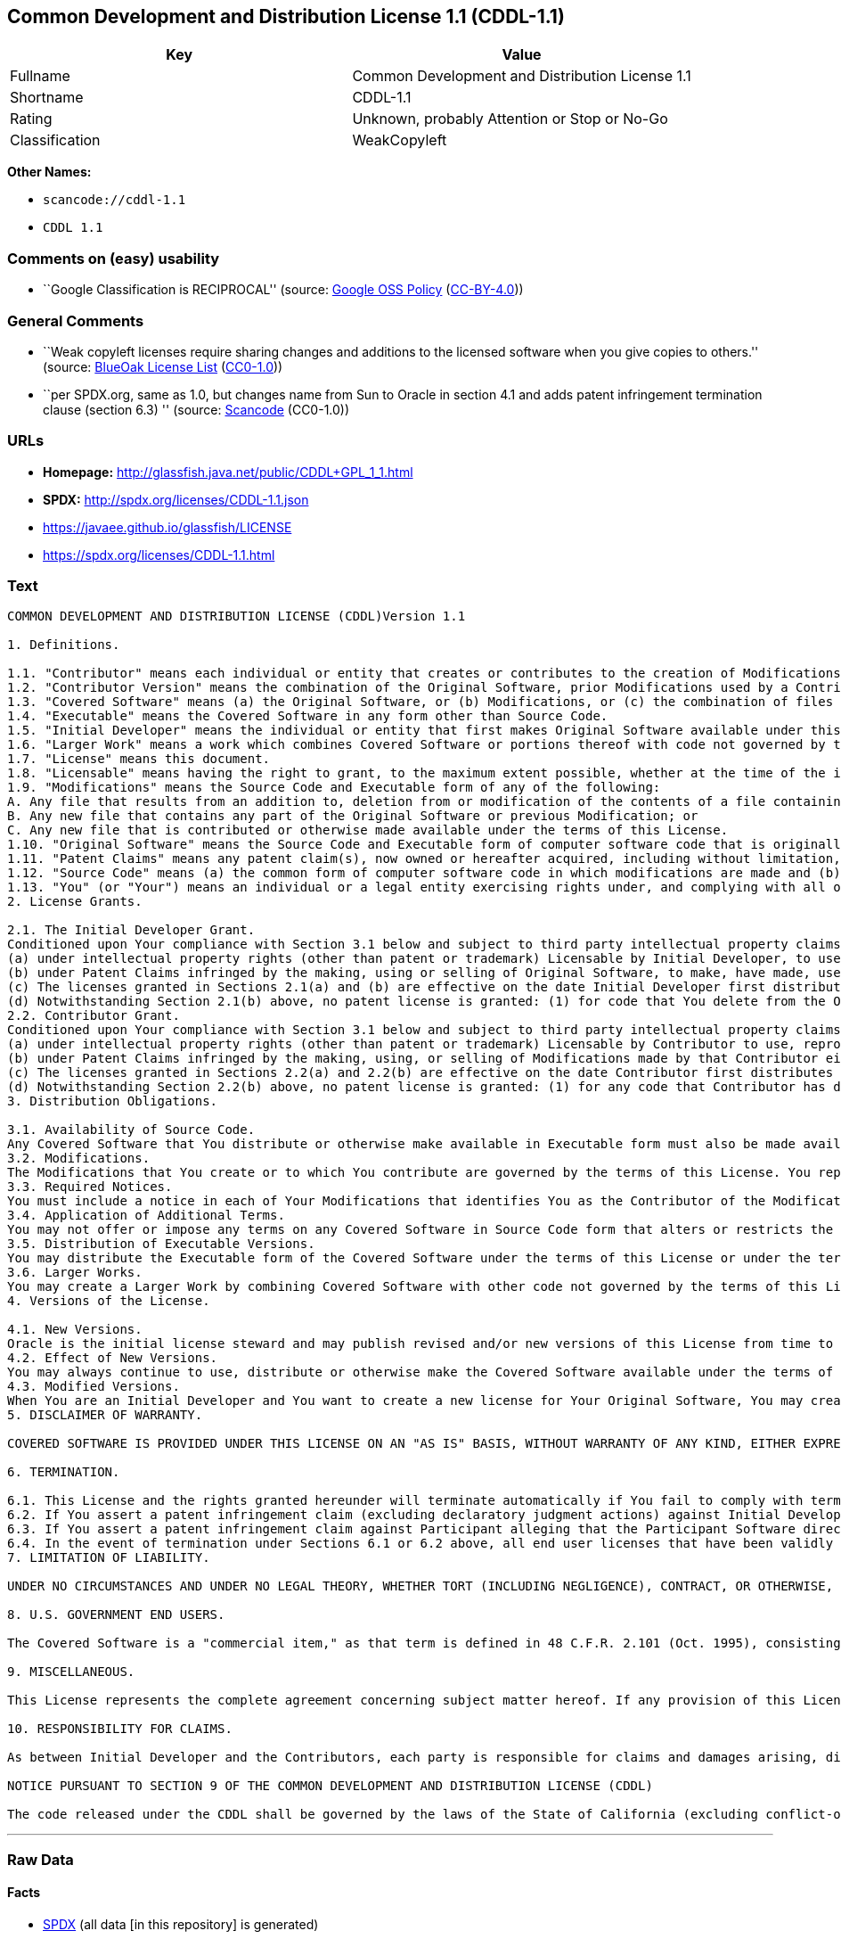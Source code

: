 == Common Development and Distribution License 1.1 (CDDL-1.1)

[cols=",",options="header",]
|===
|Key |Value
|Fullname |Common Development and Distribution License 1.1
|Shortname |CDDL-1.1
|Rating |Unknown, probably Attention or Stop or No-Go
|Classification |WeakCopyleft
|===

*Other Names:*

* `+scancode://cddl-1.1+`
* `+CDDL 1.1+`

=== Comments on (easy) usability

* ``Google Classification is RECIPROCAL'' (source:
https://opensource.google.com/docs/thirdparty/licenses/[Google OSS
Policy]
(https://creativecommons.org/licenses/by/4.0/legalcode[CC-BY-4.0]))

=== General Comments

* ``Weak copyleft licenses require sharing changes and additions to the
licensed software when you give copies to others.'' (source:
https://blueoakcouncil.org/copyleft[BlueOak License List]
(https://raw.githubusercontent.com/blueoakcouncil/blue-oak-list-npm-package/master/LICENSE[CC0-1.0]))
* ``per SPDX.org, same as 1.0, but changes name from Sun to Oracle in
section 4.1 and adds patent infringement termination clause (section
6.3) '' (source:
https://github.com/nexB/scancode-toolkit/blob/develop/src/licensedcode/data/licenses/cddl-1.1.yml[Scancode]
(CC0-1.0))

=== URLs

* *Homepage:* http://glassfish.java.net/public/CDDL+GPL_1_1.html
* *SPDX:* http://spdx.org/licenses/CDDL-1.1.json
* https://javaee.github.io/glassfish/LICENSE
* https://spdx.org/licenses/CDDL-1.1.html

=== Text

....
COMMON DEVELOPMENT AND DISTRIBUTION LICENSE (CDDL)Version 1.1

1. Definitions.

1.1. "Contributor" means each individual or entity that creates or contributes to the creation of Modifications.
1.2. "Contributor Version" means the combination of the Original Software, prior Modifications used by a Contributor (if any), and the Modifications made by that particular Contributor.
1.3. "Covered Software" means (a) the Original Software, or (b) Modifications, or (c) the combination of files containing Original Software with files containing Modifications, in each case including portions thereof.
1.4. "Executable" means the Covered Software in any form other than Source Code.
1.5. "Initial Developer" means the individual or entity that first makes Original Software available under this License.
1.6. "Larger Work" means a work which combines Covered Software or portions thereof with code not governed by the terms of this License.
1.7. "License" means this document.
1.8. "Licensable" means having the right to grant, to the maximum extent possible, whether at the time of the initial grant or subsequently acquired, any and all of the rights conveyed herein.
1.9. "Modifications" means the Source Code and Executable form of any of the following:
A. Any file that results from an addition to, deletion from or modification of the contents of a file containing Original Software or previous Modifications;
B. Any new file that contains any part of the Original Software or previous Modification; or
C. Any new file that is contributed or otherwise made available under the terms of this License.
1.10. "Original Software" means the Source Code and Executable form of computer software code that is originally released under this License.
1.11. "Patent Claims" means any patent claim(s), now owned or hereafter acquired, including without limitation, method, process, and apparatus claims, in any patent Licensable by grantor.
1.12. "Source Code" means (a) the common form of computer software code in which modifications are made and (b) associated documentation included in or with such code.
1.13. "You" (or "Your") means an individual or a legal entity exercising rights under, and complying with all of the terms of, this License. For legal entities, "You" includes any entity which controls, is controlled by, or is under common control with You. For purposes of this definition, "control" means (a) the power, direct or indirect, to cause the direction or management of such entity, whether by contract or otherwise, or (b) ownership of more than fifty percent (50%) of the outstanding shares or beneficial ownership of such entity.
2. License Grants.

2.1. The Initial Developer Grant.
Conditioned upon Your compliance with Section 3.1 below and subject to third party intellectual property claims, the Initial Developer hereby grants You a world-wide, royalty-free, non-exclusive license:
(a) under intellectual property rights (other than patent or trademark) Licensable by Initial Developer, to use, reproduce, modify, display, perform, sublicense and distribute the Original Software (or portions thereof), with or without Modifications, and/or as part of a Larger Work; and
(b) under Patent Claims infringed by the making, using or selling of Original Software, to make, have made, use, practice, sell, and offer for sale, and/or otherwise dispose of the Original Software (or portions thereof).
(c) The licenses granted in Sections 2.1(a) and (b) are effective on the date Initial Developer first distributes or otherwise makes the Original Software available to a third party under the terms of this License.
(d) Notwithstanding Section 2.1(b) above, no patent license is granted: (1) for code that You delete from the Original Software, or (2) for infringements caused by: (i) the modification of the Original Software, or (ii) the combination of the Original Software with other software or devices.
2.2. Contributor Grant.
Conditioned upon Your compliance with Section 3.1 below and subject to third party intellectual property claims, each Contributor hereby grants You a world-wide, royalty-free, non-exclusive license:
(a) under intellectual property rights (other than patent or trademark) Licensable by Contributor to use, reproduce, modify, display, perform, sublicense and distribute the Modifications created by such Contributor (or portions thereof), either on an unmodified basis, with other Modifications, as Covered Software and/or as part of a Larger Work; and
(b) under Patent Claims infringed by the making, using, or selling of Modifications made by that Contributor either alone and/or in combination with its Contributor Version (or portions of such combination), to make, use, sell, offer for sale, have made, and/or otherwise dispose of: (1) Modifications made by that Contributor (or portions thereof); and (2) the combination of Modifications made by that Contributor with its Contributor Version (or portions of such combination).
(c) The licenses granted in Sections 2.2(a) and 2.2(b) are effective on the date Contributor first distributes or otherwise makes the Modifications available to a third party.
(d) Notwithstanding Section 2.2(b) above, no patent license is granted: (1) for any code that Contributor has deleted from the Contributor Version; (2) for infringements caused by: (i) third party modifications of Contributor Version, or (ii) the combination of Modifications made by that Contributor with other software (except as part of the Contributor Version) or other devices; or (3) under Patent Claims infringed by Covered Software in the absence of Modifications made by that Contributor.
3. Distribution Obligations.

3.1. Availability of Source Code.
Any Covered Software that You distribute or otherwise make available in Executable form must also be made available in Source Code form and that Source Code form must be distributed only under the terms of this License. You must include a copy of this License with every copy of the Source Code form of the Covered Software You distribute or otherwise make available. You must inform recipients of any such Covered Software in Executable form as to how they can obtain such Covered Software in Source Code form in a reasonable manner on or through a medium customarily used for software exchange.
3.2. Modifications.
The Modifications that You create or to which You contribute are governed by the terms of this License. You represent that You believe Your Modifications are Your original creation(s) and/or You have sufficient rights to grant the rights conveyed by this License.
3.3. Required Notices.
You must include a notice in each of Your Modifications that identifies You as the Contributor of the Modification. You may not remove or alter any copyright, patent or trademark notices contained within the Covered Software, or any notices of licensing or any descriptive text giving attribution to any Contributor or the Initial Developer.
3.4. Application of Additional Terms.
You may not offer or impose any terms on any Covered Software in Source Code form that alters or restricts the applicable version of this License or the recipients' rights hereunder. You may choose to offer, and to charge a fee for, warranty, support, indemnity or liability obligations to one or more recipients of Covered Software. However, you may do so only on Your own behalf, and not on behalf of the Initial Developer or any Contributor. You must make it absolutely clear that any such warranty, support, indemnity or liability obligation is offered by You alone, and You hereby agree to indemnify the Initial Developer and every Contributor for any liability incurred by the Initial Developer or such Contributor as a result of warranty, support, indemnity or liability terms You offer.
3.5. Distribution of Executable Versions.
You may distribute the Executable form of the Covered Software under the terms of this License or under the terms of a license of Your choice, which may contain terms different from this License, provided that You are in compliance with the terms of this License and that the license for the Executable form does not attempt to limit or alter the recipient's rights in the Source Code form from the rights set forth in this License. If You distribute the Covered Software in Executable form under a different license, You must make it absolutely clear that any terms which differ from this License are offered by You alone, not by the Initial Developer or Contributor. You hereby agree to indemnify the Initial Developer and every Contributor for any liability incurred by the Initial Developer or such Contributor as a result of any such terms You offer.
3.6. Larger Works.
You may create a Larger Work by combining Covered Software with other code not governed by the terms of this License and distribute the Larger Work as a single product. In such a case, You must make sure the requirements of this License are fulfilled for the Covered Software.
4. Versions of the License.

4.1. New Versions.
Oracle is the initial license steward and may publish revised and/or new versions of this License from time to time. Each version will be given a distinguishing version number. Except as provided in Section 4.3, no one other than the license steward has the right to modify this License.
4.2. Effect of New Versions.
You may always continue to use, distribute or otherwise make the Covered Software available under the terms of the version of the License under which You originally received the Covered Software. If the Initial Developer includes a notice in the Original Software prohibiting it from being distributed or otherwise made available under any subsequent version of the License, You must distribute and make the Covered Software available under the terms of the version of the License under which You originally received the Covered Software. Otherwise, You may also choose to use, distribute or otherwise make the Covered Software available under the terms of any subsequent version of the License published by the license steward.
4.3. Modified Versions.
When You are an Initial Developer and You want to create a new license for Your Original Software, You may create and use a modified version of this License if You: (a) rename the license and remove any references to the name of the license steward (except to note that the license differs from this License); and (b) otherwise make it clear that the license contains terms which differ from this License.
5. DISCLAIMER OF WARRANTY.

COVERED SOFTWARE IS PROVIDED UNDER THIS LICENSE ON AN "AS IS" BASIS, WITHOUT WARRANTY OF ANY KIND, EITHER EXPRESSED OR IMPLIED, INCLUDING, WITHOUT LIMITATION, WARRANTIES THAT THE COVERED SOFTWARE IS FREE OF DEFECTS, MERCHANTABLE, FIT FOR A PARTICULAR PURPOSE OR NON-INFRINGING. THE ENTIRE RISK AS TO THE QUALITY AND PERFORMANCE OF THE COVERED SOFTWARE IS WITH YOU. SHOULD ANY COVERED SOFTWARE PROVE DEFECTIVE IN ANY RESPECT, YOU (NOT THE INITIAL DEVELOPER OR ANY OTHER CONTRIBUTOR) ASSUME THE COST OF ANY NECESSARY SERVICING, REPAIR OR CORRECTION. THIS DISCLAIMER OF WARRANTY CONSTITUTES AN ESSENTIAL PART OF THIS LICENSE. NO USE OF ANY COVERED SOFTWARE IS AUTHORIZED HEREUNDER EXCEPT UNDER THIS DISCLAIMER.

6. TERMINATION.

6.1. This License and the rights granted hereunder will terminate automatically if You fail to comply with terms herein and fail to cure such breach within 30 days of becoming aware of the breach. Provisions which, by their nature, must remain in effect beyond the termination of this License shall survive.
6.2. If You assert a patent infringement claim (excluding declaratory judgment actions) against Initial Developer or a Contributor (the Initial Developer or Contributor against whom You assert such claim is referred to as "Participant") alleging that the Participant Software (meaning the Contributor Version where the Participant is a Contributor or the Original Software where the Participant is the Initial Developer) directly or indirectly infringes any patent, then any and all rights granted directly or indirectly to You by such Participant, the Initial Developer (if the Initial Developer is not the Participant) and all Contributors under Sections 2.1 and/or 2.2 of this License shall, upon 60 days notice from Participant terminate prospectively and automatically at the expiration of such 60 day notice period, unless if within such 60 day period You withdraw Your claim with respect to the Participant Software against such Participant either unilaterally or pursuant to a written agreement with Participant.
6.3. If You assert a patent infringement claim against Participant alleging that the Participant Software directly or indirectly infringes any patent where such claim is resolved (such as by license or settlement) prior to the initiation of patent infringement litigation, then the reasonable value of the licenses granted by such Participant under Sections 2.1 or 2.2 shall be taken into account in determining the amount or value of any payment or license.
6.4. In the event of termination under Sections 6.1 or 6.2 above, all end user licenses that have been validly granted by You or any distributor hereunder prior to termination (excluding licenses granted to You by any distributor) shall survive termination.
7. LIMITATION OF LIABILITY.

UNDER NO CIRCUMSTANCES AND UNDER NO LEGAL THEORY, WHETHER TORT (INCLUDING NEGLIGENCE), CONTRACT, OR OTHERWISE, SHALL YOU, THE INITIAL DEVELOPER, ANY OTHER CONTRIBUTOR, OR ANY DISTRIBUTOR OF COVERED SOFTWARE, OR ANY SUPPLIER OF ANY OF SUCH PARTIES, BE LIABLE TO ANY PERSON FOR ANY INDIRECT, SPECIAL, INCIDENTAL, OR CONSEQUENTIAL DAMAGES OF ANY CHARACTER INCLUDING, WITHOUT LIMITATION, DAMAGES FOR LOSS OF GOODWILL, WORK STOPPAGE, COMPUTER FAILURE OR MALFUNCTION, OR ANY AND ALL OTHER COMMERCIAL DAMAGES OR LOSSES, EVEN IF SUCH PARTY SHALL HAVE BEEN INFORMED OF THE POSSIBILITY OF SUCH DAMAGES. THIS LIMITATION OF LIABILITY SHALL NOT APPLY TO LIABILITY FOR DEATH OR PERSONAL INJURY RESULTING FROM SUCH PARTY'S NEGLIGENCE TO THE EXTENT APPLICABLE LAW PROHIBITS SUCH LIMITATION. SOME JURISDICTIONS DO NOT ALLOW THE EXCLUSION OR LIMITATION OF INCIDENTAL OR CONSEQUENTIAL DAMAGES, SO THIS EXCLUSION AND LIMITATION MAY NOT APPLY TO YOU.

8. U.S. GOVERNMENT END USERS.

The Covered Software is a "commercial item," as that term is defined in 48 C.F.R. 2.101 (Oct. 1995), consisting of "commercial computer software" (as that term is defined at 48 C.F.R. § 252.227-7014(a)(1)) and "commercial computer software documentation" as such terms are used in 48 C.F.R. 12.212 (Sept. 1995). Consistent with 48 C.F.R. 12.212 and 48 C.F.R. 227.7202-1 through 227.7202-4 (June 1995), all U.S. Government End Users acquire Covered Software with only those rights set forth herein. This U.S. Government Rights clause is in lieu of, and supersedes, any other FAR, DFAR, or other clause or provision that addresses Government rights in computer software under this License.

9. MISCELLANEOUS.

This License represents the complete agreement concerning subject matter hereof. If any provision of this License is held to be unenforceable, such provision shall be reformed only to the extent necessary to make it enforceable. This License shall be governed by the law of the jurisdiction specified in a notice contained within the Original Software (except to the extent applicable law, if any, provides otherwise), excluding such jurisdiction's conflict-of-law provisions. Any litigation relating to this License shall be subject to the jurisdiction of the courts located in the jurisdiction and venue specified in a notice contained within the Original Software, with the losing party responsible for costs, including, without limitation, court costs and reasonable attorneys' fees and expenses. The application of the United Nations Convention on Contracts for the International Sale of Goods is expressly excluded. Any law or regulation which provides that the language of a contract shall be construed against the drafter shall not apply to this License. You agree that You alone are responsible for compliance with the United States export administration regulations (and the export control laws and regulation of any other countries) when You use, distribute or otherwise make available any Covered Software.

10. RESPONSIBILITY FOR CLAIMS.

As between Initial Developer and the Contributors, each party is responsible for claims and damages arising, directly or indirectly, out of its utilization of rights under this License and You agree to work with Initial Developer and Contributors to distribute such responsibility on an equitable basis. Nothing herein is intended or shall be deemed to constitute any admission of liability.

NOTICE PURSUANT TO SECTION 9 OF THE COMMON DEVELOPMENT AND DISTRIBUTION LICENSE (CDDL)

The code released under the CDDL shall be governed by the laws of the State of California (excluding conflict-of-law provisions). Any litigation relating to this License shall be subject to the jurisdiction of the Federal Courts of the Northern District of California and the state courts of the State of California, with venue lying in Santa Clara County, California.
....

'''''

=== Raw Data

==== Facts

* https://spdx.org/licenses/CDDL-1.1.html[SPDX] (all data [in this
repository] is generated)
* https://blueoakcouncil.org/copyleft[BlueOak License List]
(https://raw.githubusercontent.com/blueoakcouncil/blue-oak-list-npm-package/master/LICENSE[CC0-1.0])
* https://github.com/nexB/scancode-toolkit/blob/develop/src/licensedcode/data/licenses/cddl-1.1.yml[Scancode]
(CC0-1.0)
* https://github.com/finos/OSLC-handbook/blob/master/src/CDDL-1.1.yaml[finos/OSLC-handbook]
(https://creativecommons.org/licenses/by/4.0/legalcode[CC-BY-4.0])
* https://opensource.google.com/docs/thirdparty/licenses/[Google OSS
Policy]
(https://creativecommons.org/licenses/by/4.0/legalcode[CC-BY-4.0])

==== Raw JSON

....
{
    "__impliedNames": [
        "CDDL-1.1",
        "Common Development and Distribution License 1.1",
        "scancode://cddl-1.1",
        "CDDL 1.1"
    ],
    "__impliedId": "CDDL-1.1",
    "__impliedAmbiguousNames": [
        "Common Development and Distribution License"
    ],
    "__impliedComments": [
        [
            "BlueOak License List",
            [
                "Weak copyleft licenses require sharing changes and additions to the licensed software when you give copies to others."
            ]
        ],
        [
            "Scancode",
            [
                "per SPDX.org, same as 1.0, but changes name from Sun to Oracle in section\n4.1 and adds patent infringement termination clause (section 6.3)\n"
            ]
        ]
    ],
    "facts": {
        "SPDX": {
            "isSPDXLicenseDeprecated": false,
            "spdxFullName": "Common Development and Distribution License 1.1",
            "spdxDetailsURL": "http://spdx.org/licenses/CDDL-1.1.json",
            "_sourceURL": "https://spdx.org/licenses/CDDL-1.1.html",
            "spdxLicIsOSIApproved": false,
            "spdxSeeAlso": [
                "http://glassfish.java.net/public/CDDL+GPL_1_1.html",
                "https://javaee.github.io/glassfish/LICENSE"
            ],
            "_implications": {
                "__impliedNames": [
                    "CDDL-1.1",
                    "Common Development and Distribution License 1.1"
                ],
                "__impliedId": "CDDL-1.1",
                "__isOsiApproved": false,
                "__impliedURLs": [
                    [
                        "SPDX",
                        "http://spdx.org/licenses/CDDL-1.1.json"
                    ],
                    [
                        null,
                        "http://glassfish.java.net/public/CDDL+GPL_1_1.html"
                    ],
                    [
                        null,
                        "https://javaee.github.io/glassfish/LICENSE"
                    ]
                ]
            },
            "spdxLicenseId": "CDDL-1.1"
        },
        "Scancode": {
            "otherUrls": [
                "https://javaee.github.io/glassfish/LICENSE"
            ],
            "homepageUrl": "http://glassfish.java.net/public/CDDL+GPL_1_1.html",
            "shortName": "CDDL 1.1",
            "textUrls": null,
            "text": "COMMON DEVELOPMENT AND DISTRIBUTION LICENSE (CDDL)Version 1.1\n\n1. Definitions.\n\n1.1. \"Contributor\" means each individual or entity that creates or contributes to the creation of Modifications.\n1.2. \"Contributor Version\" means the combination of the Original Software, prior Modifications used by a Contributor (if any), and the Modifications made by that particular Contributor.\n1.3. \"Covered Software\" means (a) the Original Software, or (b) Modifications, or (c) the combination of files containing Original Software with files containing Modifications, in each case including portions thereof.\n1.4. \"Executable\" means the Covered Software in any form other than Source Code.\n1.5. \"Initial Developer\" means the individual or entity that first makes Original Software available under this License.\n1.6. \"Larger Work\" means a work which combines Covered Software or portions thereof with code not governed by the terms of this License.\n1.7. \"License\" means this document.\n1.8. \"Licensable\" means having the right to grant, to the maximum extent possible, whether at the time of the initial grant or subsequently acquired, any and all of the rights conveyed herein.\n1.9. \"Modifications\" means the Source Code and Executable form of any of the following:\nA. Any file that results from an addition to, deletion from or modification of the contents of a file containing Original Software or previous Modifications;\nB. Any new file that contains any part of the Original Software or previous Modification; or\nC. Any new file that is contributed or otherwise made available under the terms of this License.\n1.10. \"Original Software\" means the Source Code and Executable form of computer software code that is originally released under this License.\n1.11. \"Patent Claims\" means any patent claim(s), now owned or hereafter acquired, including without limitation, method, process, and apparatus claims, in any patent Licensable by grantor.\n1.12. \"Source Code\" means (a) the common form of computer software code in which modifications are made and (b) associated documentation included in or with such code.\n1.13. \"You\" (or \"Your\") means an individual or a legal entity exercising rights under, and complying with all of the terms of, this License. For legal entities, \"You\" includes any entity which controls, is controlled by, or is under common control with You. For purposes of this definition, \"control\" means (a) the power, direct or indirect, to cause the direction or management of such entity, whether by contract or otherwise, or (b) ownership of more than fifty percent (50%) of the outstanding shares or beneficial ownership of such entity.\n2. License Grants.\n\n2.1. The Initial Developer Grant.\nConditioned upon Your compliance with Section 3.1 below and subject to third party intellectual property claims, the Initial Developer hereby grants You a world-wide, royalty-free, non-exclusive license:\n(a) under intellectual property rights (other than patent or trademark) Licensable by Initial Developer, to use, reproduce, modify, display, perform, sublicense and distribute the Original Software (or portions thereof), with or without Modifications, and/or as part of a Larger Work; and\n(b) under Patent Claims infringed by the making, using or selling of Original Software, to make, have made, use, practice, sell, and offer for sale, and/or otherwise dispose of the Original Software (or portions thereof).\n(c) The licenses granted in Sections 2.1(a) and (b) are effective on the date Initial Developer first distributes or otherwise makes the Original Software available to a third party under the terms of this License.\n(d) Notwithstanding Section 2.1(b) above, no patent license is granted: (1) for code that You delete from the Original Software, or (2) for infringements caused by: (i) the modification of the Original Software, or (ii) the combination of the Original Software with other software or devices.\n2.2. Contributor Grant.\nConditioned upon Your compliance with Section 3.1 below and subject to third party intellectual property claims, each Contributor hereby grants You a world-wide, royalty-free, non-exclusive license:\n(a) under intellectual property rights (other than patent or trademark) Licensable by Contributor to use, reproduce, modify, display, perform, sublicense and distribute the Modifications created by such Contributor (or portions thereof), either on an unmodified basis, with other Modifications, as Covered Software and/or as part of a Larger Work; and\n(b) under Patent Claims infringed by the making, using, or selling of Modifications made by that Contributor either alone and/or in combination with its Contributor Version (or portions of such combination), to make, use, sell, offer for sale, have made, and/or otherwise dispose of: (1) Modifications made by that Contributor (or portions thereof); and (2) the combination of Modifications made by that Contributor with its Contributor Version (or portions of such combination).\n(c) The licenses granted in Sections 2.2(a) and 2.2(b) are effective on the date Contributor first distributes or otherwise makes the Modifications available to a third party.\n(d) Notwithstanding Section 2.2(b) above, no patent license is granted: (1) for any code that Contributor has deleted from the Contributor Version; (2) for infringements caused by: (i) third party modifications of Contributor Version, or (ii) the combination of Modifications made by that Contributor with other software (except as part of the Contributor Version) or other devices; or (3) under Patent Claims infringed by Covered Software in the absence of Modifications made by that Contributor.\n3. Distribution Obligations.\n\n3.1. Availability of Source Code.\nAny Covered Software that You distribute or otherwise make available in Executable form must also be made available in Source Code form and that Source Code form must be distributed only under the terms of this License. You must include a copy of this License with every copy of the Source Code form of the Covered Software You distribute or otherwise make available. You must inform recipients of any such Covered Software in Executable form as to how they can obtain such Covered Software in Source Code form in a reasonable manner on or through a medium customarily used for software exchange.\n3.2. Modifications.\nThe Modifications that You create or to which You contribute are governed by the terms of this License. You represent that You believe Your Modifications are Your original creation(s) and/or You have sufficient rights to grant the rights conveyed by this License.\n3.3. Required Notices.\nYou must include a notice in each of Your Modifications that identifies You as the Contributor of the Modification. You may not remove or alter any copyright, patent or trademark notices contained within the Covered Software, or any notices of licensing or any descriptive text giving attribution to any Contributor or the Initial Developer.\n3.4. Application of Additional Terms.\nYou may not offer or impose any terms on any Covered Software in Source Code form that alters or restricts the applicable version of this License or the recipients' rights hereunder. You may choose to offer, and to charge a fee for, warranty, support, indemnity or liability obligations to one or more recipients of Covered Software. However, you may do so only on Your own behalf, and not on behalf of the Initial Developer or any Contributor. You must make it absolutely clear that any such warranty, support, indemnity or liability obligation is offered by You alone, and You hereby agree to indemnify the Initial Developer and every Contributor for any liability incurred by the Initial Developer or such Contributor as a result of warranty, support, indemnity or liability terms You offer.\n3.5. Distribution of Executable Versions.\nYou may distribute the Executable form of the Covered Software under the terms of this License or under the terms of a license of Your choice, which may contain terms different from this License, provided that You are in compliance with the terms of this License and that the license for the Executable form does not attempt to limit or alter the recipient's rights in the Source Code form from the rights set forth in this License. If You distribute the Covered Software in Executable form under a different license, You must make it absolutely clear that any terms which differ from this License are offered by You alone, not by the Initial Developer or Contributor. You hereby agree to indemnify the Initial Developer and every Contributor for any liability incurred by the Initial Developer or such Contributor as a result of any such terms You offer.\n3.6. Larger Works.\nYou may create a Larger Work by combining Covered Software with other code not governed by the terms of this License and distribute the Larger Work as a single product. In such a case, You must make sure the requirements of this License are fulfilled for the Covered Software.\n4. Versions of the License.\n\n4.1. New Versions.\nOracle is the initial license steward and may publish revised and/or new versions of this License from time to time. Each version will be given a distinguishing version number. Except as provided in Section 4.3, no one other than the license steward has the right to modify this License.\n4.2. Effect of New Versions.\nYou may always continue to use, distribute or otherwise make the Covered Software available under the terms of the version of the License under which You originally received the Covered Software. If the Initial Developer includes a notice in the Original Software prohibiting it from being distributed or otherwise made available under any subsequent version of the License, You must distribute and make the Covered Software available under the terms of the version of the License under which You originally received the Covered Software. Otherwise, You may also choose to use, distribute or otherwise make the Covered Software available under the terms of any subsequent version of the License published by the license steward.\n4.3. Modified Versions.\nWhen You are an Initial Developer and You want to create a new license for Your Original Software, You may create and use a modified version of this License if You: (a) rename the license and remove any references to the name of the license steward (except to note that the license differs from this License); and (b) otherwise make it clear that the license contains terms which differ from this License.\n5. DISCLAIMER OF WARRANTY.\n\nCOVERED SOFTWARE IS PROVIDED UNDER THIS LICENSE ON AN \"AS IS\" BASIS, WITHOUT WARRANTY OF ANY KIND, EITHER EXPRESSED OR IMPLIED, INCLUDING, WITHOUT LIMITATION, WARRANTIES THAT THE COVERED SOFTWARE IS FREE OF DEFECTS, MERCHANTABLE, FIT FOR A PARTICULAR PURPOSE OR NON-INFRINGING. THE ENTIRE RISK AS TO THE QUALITY AND PERFORMANCE OF THE COVERED SOFTWARE IS WITH YOU. SHOULD ANY COVERED SOFTWARE PROVE DEFECTIVE IN ANY RESPECT, YOU (NOT THE INITIAL DEVELOPER OR ANY OTHER CONTRIBUTOR) ASSUME THE COST OF ANY NECESSARY SERVICING, REPAIR OR CORRECTION. THIS DISCLAIMER OF WARRANTY CONSTITUTES AN ESSENTIAL PART OF THIS LICENSE. NO USE OF ANY COVERED SOFTWARE IS AUTHORIZED HEREUNDER EXCEPT UNDER THIS DISCLAIMER.\n\n6. TERMINATION.\n\n6.1. This License and the rights granted hereunder will terminate automatically if You fail to comply with terms herein and fail to cure such breach within 30 days of becoming aware of the breach. Provisions which, by their nature, must remain in effect beyond the termination of this License shall survive.\n6.2. If You assert a patent infringement claim (excluding declaratory judgment actions) against Initial Developer or a Contributor (the Initial Developer or Contributor against whom You assert such claim is referred to as \"Participant\") alleging that the Participant Software (meaning the Contributor Version where the Participant is a Contributor or the Original Software where the Participant is the Initial Developer) directly or indirectly infringes any patent, then any and all rights granted directly or indirectly to You by such Participant, the Initial Developer (if the Initial Developer is not the Participant) and all Contributors under Sections 2.1 and/or 2.2 of this License shall, upon 60 days notice from Participant terminate prospectively and automatically at the expiration of such 60 day notice period, unless if within such 60 day period You withdraw Your claim with respect to the Participant Software against such Participant either unilaterally or pursuant to a written agreement with Participant.\n6.3. If You assert a patent infringement claim against Participant alleging that the Participant Software directly or indirectly infringes any patent where such claim is resolved (such as by license or settlement) prior to the initiation of patent infringement litigation, then the reasonable value of the licenses granted by such Participant under Sections 2.1 or 2.2 shall be taken into account in determining the amount or value of any payment or license.\n6.4. In the event of termination under Sections 6.1 or 6.2 above, all end user licenses that have been validly granted by You or any distributor hereunder prior to termination (excluding licenses granted to You by any distributor) shall survive termination.\n7. LIMITATION OF LIABILITY.\n\nUNDER NO CIRCUMSTANCES AND UNDER NO LEGAL THEORY, WHETHER TORT (INCLUDING NEGLIGENCE), CONTRACT, OR OTHERWISE, SHALL YOU, THE INITIAL DEVELOPER, ANY OTHER CONTRIBUTOR, OR ANY DISTRIBUTOR OF COVERED SOFTWARE, OR ANY SUPPLIER OF ANY OF SUCH PARTIES, BE LIABLE TO ANY PERSON FOR ANY INDIRECT, SPECIAL, INCIDENTAL, OR CONSEQUENTIAL DAMAGES OF ANY CHARACTER INCLUDING, WITHOUT LIMITATION, DAMAGES FOR LOSS OF GOODWILL, WORK STOPPAGE, COMPUTER FAILURE OR MALFUNCTION, OR ANY AND ALL OTHER COMMERCIAL DAMAGES OR LOSSES, EVEN IF SUCH PARTY SHALL HAVE BEEN INFORMED OF THE POSSIBILITY OF SUCH DAMAGES. THIS LIMITATION OF LIABILITY SHALL NOT APPLY TO LIABILITY FOR DEATH OR PERSONAL INJURY RESULTING FROM SUCH PARTY'S NEGLIGENCE TO THE EXTENT APPLICABLE LAW PROHIBITS SUCH LIMITATION. SOME JURISDICTIONS DO NOT ALLOW THE EXCLUSION OR LIMITATION OF INCIDENTAL OR CONSEQUENTIAL DAMAGES, SO THIS EXCLUSION AND LIMITATION MAY NOT APPLY TO YOU.\n\n8. U.S. GOVERNMENT END USERS.\n\nThe Covered Software is a \"commercial item,\" as that term is defined in 48 C.F.R. 2.101 (Oct. 1995), consisting of \"commercial computer software\" (as that term is defined at 48 C.F.R. ÃÂ§ 252.227-7014(a)(1)) and \"commercial computer software documentation\" as such terms are used in 48 C.F.R. 12.212 (Sept. 1995). Consistent with 48 C.F.R. 12.212 and 48 C.F.R. 227.7202-1 through 227.7202-4 (June 1995), all U.S. Government End Users acquire Covered Software with only those rights set forth herein. This U.S. Government Rights clause is in lieu of, and supersedes, any other FAR, DFAR, or other clause or provision that addresses Government rights in computer software under this License.\n\n9. MISCELLANEOUS.\n\nThis License represents the complete agreement concerning subject matter hereof. If any provision of this License is held to be unenforceable, such provision shall be reformed only to the extent necessary to make it enforceable. This License shall be governed by the law of the jurisdiction specified in a notice contained within the Original Software (except to the extent applicable law, if any, provides otherwise), excluding such jurisdiction's conflict-of-law provisions. Any litigation relating to this License shall be subject to the jurisdiction of the courts located in the jurisdiction and venue specified in a notice contained within the Original Software, with the losing party responsible for costs, including, without limitation, court costs and reasonable attorneys' fees and expenses. The application of the United Nations Convention on Contracts for the International Sale of Goods is expressly excluded. Any law or regulation which provides that the language of a contract shall be construed against the drafter shall not apply to this License. You agree that You alone are responsible for compliance with the United States export administration regulations (and the export control laws and regulation of any other countries) when You use, distribute or otherwise make available any Covered Software.\n\n10. RESPONSIBILITY FOR CLAIMS.\n\nAs between Initial Developer and the Contributors, each party is responsible for claims and damages arising, directly or indirectly, out of its utilization of rights under this License and You agree to work with Initial Developer and Contributors to distribute such responsibility on an equitable basis. Nothing herein is intended or shall be deemed to constitute any admission of liability.\n\nNOTICE PURSUANT TO SECTION 9 OF THE COMMON DEVELOPMENT AND DISTRIBUTION LICENSE (CDDL)\n\nThe code released under the CDDL shall be governed by the laws of the State of California (excluding conflict-of-law provisions). Any litigation relating to this License shall be subject to the jurisdiction of the Federal Courts of the Northern District of California and the state courts of the State of California, with venue lying in Santa Clara County, California.",
            "category": "Copyleft Limited",
            "osiUrl": null,
            "owner": "Oracle Corporation",
            "_sourceURL": "https://github.com/nexB/scancode-toolkit/blob/develop/src/licensedcode/data/licenses/cddl-1.1.yml",
            "key": "cddl-1.1",
            "name": "Common Development and Distribution License 1.1",
            "spdxId": "CDDL-1.1",
            "notes": "per SPDX.org, same as 1.0, but changes name from Sun to Oracle in section\n4.1 and adds patent infringement termination clause (section 6.3)\n",
            "_implications": {
                "__impliedNames": [
                    "scancode://cddl-1.1",
                    "CDDL 1.1",
                    "CDDL-1.1"
                ],
                "__impliedId": "CDDL-1.1",
                "__impliedComments": [
                    [
                        "Scancode",
                        [
                            "per SPDX.org, same as 1.0, but changes name from Sun to Oracle in section\n4.1 and adds patent infringement termination clause (section 6.3)\n"
                        ]
                    ]
                ],
                "__impliedCopyleft": [
                    [
                        "Scancode",
                        "WeakCopyleft"
                    ]
                ],
                "__calculatedCopyleft": "WeakCopyleft",
                "__impliedText": "COMMON DEVELOPMENT AND DISTRIBUTION LICENSE (CDDL)Version 1.1\n\n1. Definitions.\n\n1.1. \"Contributor\" means each individual or entity that creates or contributes to the creation of Modifications.\n1.2. \"Contributor Version\" means the combination of the Original Software, prior Modifications used by a Contributor (if any), and the Modifications made by that particular Contributor.\n1.3. \"Covered Software\" means (a) the Original Software, or (b) Modifications, or (c) the combination of files containing Original Software with files containing Modifications, in each case including portions thereof.\n1.4. \"Executable\" means the Covered Software in any form other than Source Code.\n1.5. \"Initial Developer\" means the individual or entity that first makes Original Software available under this License.\n1.6. \"Larger Work\" means a work which combines Covered Software or portions thereof with code not governed by the terms of this License.\n1.7. \"License\" means this document.\n1.8. \"Licensable\" means having the right to grant, to the maximum extent possible, whether at the time of the initial grant or subsequently acquired, any and all of the rights conveyed herein.\n1.9. \"Modifications\" means the Source Code and Executable form of any of the following:\nA. Any file that results from an addition to, deletion from or modification of the contents of a file containing Original Software or previous Modifications;\nB. Any new file that contains any part of the Original Software or previous Modification; or\nC. Any new file that is contributed or otherwise made available under the terms of this License.\n1.10. \"Original Software\" means the Source Code and Executable form of computer software code that is originally released under this License.\n1.11. \"Patent Claims\" means any patent claim(s), now owned or hereafter acquired, including without limitation, method, process, and apparatus claims, in any patent Licensable by grantor.\n1.12. \"Source Code\" means (a) the common form of computer software code in which modifications are made and (b) associated documentation included in or with such code.\n1.13. \"You\" (or \"Your\") means an individual or a legal entity exercising rights under, and complying with all of the terms of, this License. For legal entities, \"You\" includes any entity which controls, is controlled by, or is under common control with You. For purposes of this definition, \"control\" means (a) the power, direct or indirect, to cause the direction or management of such entity, whether by contract or otherwise, or (b) ownership of more than fifty percent (50%) of the outstanding shares or beneficial ownership of such entity.\n2. License Grants.\n\n2.1. The Initial Developer Grant.\nConditioned upon Your compliance with Section 3.1 below and subject to third party intellectual property claims, the Initial Developer hereby grants You a world-wide, royalty-free, non-exclusive license:\n(a) under intellectual property rights (other than patent or trademark) Licensable by Initial Developer, to use, reproduce, modify, display, perform, sublicense and distribute the Original Software (or portions thereof), with or without Modifications, and/or as part of a Larger Work; and\n(b) under Patent Claims infringed by the making, using or selling of Original Software, to make, have made, use, practice, sell, and offer for sale, and/or otherwise dispose of the Original Software (or portions thereof).\n(c) The licenses granted in Sections 2.1(a) and (b) are effective on the date Initial Developer first distributes or otherwise makes the Original Software available to a third party under the terms of this License.\n(d) Notwithstanding Section 2.1(b) above, no patent license is granted: (1) for code that You delete from the Original Software, or (2) for infringements caused by: (i) the modification of the Original Software, or (ii) the combination of the Original Software with other software or devices.\n2.2. Contributor Grant.\nConditioned upon Your compliance with Section 3.1 below and subject to third party intellectual property claims, each Contributor hereby grants You a world-wide, royalty-free, non-exclusive license:\n(a) under intellectual property rights (other than patent or trademark) Licensable by Contributor to use, reproduce, modify, display, perform, sublicense and distribute the Modifications created by such Contributor (or portions thereof), either on an unmodified basis, with other Modifications, as Covered Software and/or as part of a Larger Work; and\n(b) under Patent Claims infringed by the making, using, or selling of Modifications made by that Contributor either alone and/or in combination with its Contributor Version (or portions of such combination), to make, use, sell, offer for sale, have made, and/or otherwise dispose of: (1) Modifications made by that Contributor (or portions thereof); and (2) the combination of Modifications made by that Contributor with its Contributor Version (or portions of such combination).\n(c) The licenses granted in Sections 2.2(a) and 2.2(b) are effective on the date Contributor first distributes or otherwise makes the Modifications available to a third party.\n(d) Notwithstanding Section 2.2(b) above, no patent license is granted: (1) for any code that Contributor has deleted from the Contributor Version; (2) for infringements caused by: (i) third party modifications of Contributor Version, or (ii) the combination of Modifications made by that Contributor with other software (except as part of the Contributor Version) or other devices; or (3) under Patent Claims infringed by Covered Software in the absence of Modifications made by that Contributor.\n3. Distribution Obligations.\n\n3.1. Availability of Source Code.\nAny Covered Software that You distribute or otherwise make available in Executable form must also be made available in Source Code form and that Source Code form must be distributed only under the terms of this License. You must include a copy of this License with every copy of the Source Code form of the Covered Software You distribute or otherwise make available. You must inform recipients of any such Covered Software in Executable form as to how they can obtain such Covered Software in Source Code form in a reasonable manner on or through a medium customarily used for software exchange.\n3.2. Modifications.\nThe Modifications that You create or to which You contribute are governed by the terms of this License. You represent that You believe Your Modifications are Your original creation(s) and/or You have sufficient rights to grant the rights conveyed by this License.\n3.3. Required Notices.\nYou must include a notice in each of Your Modifications that identifies You as the Contributor of the Modification. You may not remove or alter any copyright, patent or trademark notices contained within the Covered Software, or any notices of licensing or any descriptive text giving attribution to any Contributor or the Initial Developer.\n3.4. Application of Additional Terms.\nYou may not offer or impose any terms on any Covered Software in Source Code form that alters or restricts the applicable version of this License or the recipients' rights hereunder. You may choose to offer, and to charge a fee for, warranty, support, indemnity or liability obligations to one or more recipients of Covered Software. However, you may do so only on Your own behalf, and not on behalf of the Initial Developer or any Contributor. You must make it absolutely clear that any such warranty, support, indemnity or liability obligation is offered by You alone, and You hereby agree to indemnify the Initial Developer and every Contributor for any liability incurred by the Initial Developer or such Contributor as a result of warranty, support, indemnity or liability terms You offer.\n3.5. Distribution of Executable Versions.\nYou may distribute the Executable form of the Covered Software under the terms of this License or under the terms of a license of Your choice, which may contain terms different from this License, provided that You are in compliance with the terms of this License and that the license for the Executable form does not attempt to limit or alter the recipient's rights in the Source Code form from the rights set forth in this License. If You distribute the Covered Software in Executable form under a different license, You must make it absolutely clear that any terms which differ from this License are offered by You alone, not by the Initial Developer or Contributor. You hereby agree to indemnify the Initial Developer and every Contributor for any liability incurred by the Initial Developer or such Contributor as a result of any such terms You offer.\n3.6. Larger Works.\nYou may create a Larger Work by combining Covered Software with other code not governed by the terms of this License and distribute the Larger Work as a single product. In such a case, You must make sure the requirements of this License are fulfilled for the Covered Software.\n4. Versions of the License.\n\n4.1. New Versions.\nOracle is the initial license steward and may publish revised and/or new versions of this License from time to time. Each version will be given a distinguishing version number. Except as provided in Section 4.3, no one other than the license steward has the right to modify this License.\n4.2. Effect of New Versions.\nYou may always continue to use, distribute or otherwise make the Covered Software available under the terms of the version of the License under which You originally received the Covered Software. If the Initial Developer includes a notice in the Original Software prohibiting it from being distributed or otherwise made available under any subsequent version of the License, You must distribute and make the Covered Software available under the terms of the version of the License under which You originally received the Covered Software. Otherwise, You may also choose to use, distribute or otherwise make the Covered Software available under the terms of any subsequent version of the License published by the license steward.\n4.3. Modified Versions.\nWhen You are an Initial Developer and You want to create a new license for Your Original Software, You may create and use a modified version of this License if You: (a) rename the license and remove any references to the name of the license steward (except to note that the license differs from this License); and (b) otherwise make it clear that the license contains terms which differ from this License.\n5. DISCLAIMER OF WARRANTY.\n\nCOVERED SOFTWARE IS PROVIDED UNDER THIS LICENSE ON AN \"AS IS\" BASIS, WITHOUT WARRANTY OF ANY KIND, EITHER EXPRESSED OR IMPLIED, INCLUDING, WITHOUT LIMITATION, WARRANTIES THAT THE COVERED SOFTWARE IS FREE OF DEFECTS, MERCHANTABLE, FIT FOR A PARTICULAR PURPOSE OR NON-INFRINGING. THE ENTIRE RISK AS TO THE QUALITY AND PERFORMANCE OF THE COVERED SOFTWARE IS WITH YOU. SHOULD ANY COVERED SOFTWARE PROVE DEFECTIVE IN ANY RESPECT, YOU (NOT THE INITIAL DEVELOPER OR ANY OTHER CONTRIBUTOR) ASSUME THE COST OF ANY NECESSARY SERVICING, REPAIR OR CORRECTION. THIS DISCLAIMER OF WARRANTY CONSTITUTES AN ESSENTIAL PART OF THIS LICENSE. NO USE OF ANY COVERED SOFTWARE IS AUTHORIZED HEREUNDER EXCEPT UNDER THIS DISCLAIMER.\n\n6. TERMINATION.\n\n6.1. This License and the rights granted hereunder will terminate automatically if You fail to comply with terms herein and fail to cure such breach within 30 days of becoming aware of the breach. Provisions which, by their nature, must remain in effect beyond the termination of this License shall survive.\n6.2. If You assert a patent infringement claim (excluding declaratory judgment actions) against Initial Developer or a Contributor (the Initial Developer or Contributor against whom You assert such claim is referred to as \"Participant\") alleging that the Participant Software (meaning the Contributor Version where the Participant is a Contributor or the Original Software where the Participant is the Initial Developer) directly or indirectly infringes any patent, then any and all rights granted directly or indirectly to You by such Participant, the Initial Developer (if the Initial Developer is not the Participant) and all Contributors under Sections 2.1 and/or 2.2 of this License shall, upon 60 days notice from Participant terminate prospectively and automatically at the expiration of such 60 day notice period, unless if within such 60 day period You withdraw Your claim with respect to the Participant Software against such Participant either unilaterally or pursuant to a written agreement with Participant.\n6.3. If You assert a patent infringement claim against Participant alleging that the Participant Software directly or indirectly infringes any patent where such claim is resolved (such as by license or settlement) prior to the initiation of patent infringement litigation, then the reasonable value of the licenses granted by such Participant under Sections 2.1 or 2.2 shall be taken into account in determining the amount or value of any payment or license.\n6.4. In the event of termination under Sections 6.1 or 6.2 above, all end user licenses that have been validly granted by You or any distributor hereunder prior to termination (excluding licenses granted to You by any distributor) shall survive termination.\n7. LIMITATION OF LIABILITY.\n\nUNDER NO CIRCUMSTANCES AND UNDER NO LEGAL THEORY, WHETHER TORT (INCLUDING NEGLIGENCE), CONTRACT, OR OTHERWISE, SHALL YOU, THE INITIAL DEVELOPER, ANY OTHER CONTRIBUTOR, OR ANY DISTRIBUTOR OF COVERED SOFTWARE, OR ANY SUPPLIER OF ANY OF SUCH PARTIES, BE LIABLE TO ANY PERSON FOR ANY INDIRECT, SPECIAL, INCIDENTAL, OR CONSEQUENTIAL DAMAGES OF ANY CHARACTER INCLUDING, WITHOUT LIMITATION, DAMAGES FOR LOSS OF GOODWILL, WORK STOPPAGE, COMPUTER FAILURE OR MALFUNCTION, OR ANY AND ALL OTHER COMMERCIAL DAMAGES OR LOSSES, EVEN IF SUCH PARTY SHALL HAVE BEEN INFORMED OF THE POSSIBILITY OF SUCH DAMAGES. THIS LIMITATION OF LIABILITY SHALL NOT APPLY TO LIABILITY FOR DEATH OR PERSONAL INJURY RESULTING FROM SUCH PARTY'S NEGLIGENCE TO THE EXTENT APPLICABLE LAW PROHIBITS SUCH LIMITATION. SOME JURISDICTIONS DO NOT ALLOW THE EXCLUSION OR LIMITATION OF INCIDENTAL OR CONSEQUENTIAL DAMAGES, SO THIS EXCLUSION AND LIMITATION MAY NOT APPLY TO YOU.\n\n8. U.S. GOVERNMENT END USERS.\n\nThe Covered Software is a \"commercial item,\" as that term is defined in 48 C.F.R. 2.101 (Oct. 1995), consisting of \"commercial computer software\" (as that term is defined at 48 C.F.R. Â§ 252.227-7014(a)(1)) and \"commercial computer software documentation\" as such terms are used in 48 C.F.R. 12.212 (Sept. 1995). Consistent with 48 C.F.R. 12.212 and 48 C.F.R. 227.7202-1 through 227.7202-4 (June 1995), all U.S. Government End Users acquire Covered Software with only those rights set forth herein. This U.S. Government Rights clause is in lieu of, and supersedes, any other FAR, DFAR, or other clause or provision that addresses Government rights in computer software under this License.\n\n9. MISCELLANEOUS.\n\nThis License represents the complete agreement concerning subject matter hereof. If any provision of this License is held to be unenforceable, such provision shall be reformed only to the extent necessary to make it enforceable. This License shall be governed by the law of the jurisdiction specified in a notice contained within the Original Software (except to the extent applicable law, if any, provides otherwise), excluding such jurisdiction's conflict-of-law provisions. Any litigation relating to this License shall be subject to the jurisdiction of the courts located in the jurisdiction and venue specified in a notice contained within the Original Software, with the losing party responsible for costs, including, without limitation, court costs and reasonable attorneys' fees and expenses. The application of the United Nations Convention on Contracts for the International Sale of Goods is expressly excluded. Any law or regulation which provides that the language of a contract shall be construed against the drafter shall not apply to this License. You agree that You alone are responsible for compliance with the United States export administration regulations (and the export control laws and regulation of any other countries) when You use, distribute or otherwise make available any Covered Software.\n\n10. RESPONSIBILITY FOR CLAIMS.\n\nAs between Initial Developer and the Contributors, each party is responsible for claims and damages arising, directly or indirectly, out of its utilization of rights under this License and You agree to work with Initial Developer and Contributors to distribute such responsibility on an equitable basis. Nothing herein is intended or shall be deemed to constitute any admission of liability.\n\nNOTICE PURSUANT TO SECTION 9 OF THE COMMON DEVELOPMENT AND DISTRIBUTION LICENSE (CDDL)\n\nThe code released under the CDDL shall be governed by the laws of the State of California (excluding conflict-of-law provisions). Any litigation relating to this License shall be subject to the jurisdiction of the Federal Courts of the Northern District of California and the state courts of the State of California, with venue lying in Santa Clara County, California.",
                "__impliedURLs": [
                    [
                        "Homepage",
                        "http://glassfish.java.net/public/CDDL+GPL_1_1.html"
                    ],
                    [
                        null,
                        "https://javaee.github.io/glassfish/LICENSE"
                    ]
                ]
            }
        },
        "BlueOak License List": {
            "url": "https://spdx.org/licenses/CDDL-1.1.html",
            "familyName": "Common Development and Distribution License",
            "_sourceURL": "https://blueoakcouncil.org/copyleft",
            "name": "Common Development and Distribution License 1.1",
            "id": "CDDL-1.1",
            "_implications": {
                "__impliedNames": [
                    "CDDL-1.1",
                    "Common Development and Distribution License 1.1"
                ],
                "__impliedAmbiguousNames": [
                    "Common Development and Distribution License"
                ],
                "__impliedComments": [
                    [
                        "BlueOak License List",
                        [
                            "Weak copyleft licenses require sharing changes and additions to the licensed software when you give copies to others."
                        ]
                    ]
                ],
                "__impliedCopyleft": [
                    [
                        "BlueOak License List",
                        "WeakCopyleft"
                    ]
                ],
                "__calculatedCopyleft": "WeakCopyleft",
                "__impliedURLs": [
                    [
                        null,
                        "https://spdx.org/licenses/CDDL-1.1.html"
                    ]
                ]
            },
            "CopyleftKind": "WeakCopyleft"
        },
        "finos/OSLC-handbook": {
            "terms": [
                {
                    "termUseCases": [
                        "US",
                        "MS"
                    ],
                    "termSeeAlso": null,
                    "termDescription": "Provide copy of license",
                    "termComplianceNotes": null,
                    "termType": "condition"
                },
                {
                    "termUseCases": [
                        "UB",
                        "MB",
                        "MS"
                    ],
                    "termSeeAlso": null,
                    "termDescription": "Provide source code",
                    "termComplianceNotes": "You must inform recipients of how they can obtain source code âin a reasonable manner on or through a medium customarily used for software exchangeâ, including your modifications, if any",
                    "termType": "condition"
                },
                {
                    "termUseCases": [
                        "MB",
                        "MS"
                    ],
                    "termSeeAlso": null,
                    "termDescription": "Notice of modifications",
                    "termComplianceNotes": "Provide notice of your modifications that identifies you as the contributor of the modification",
                    "termType": "condition"
                },
                {
                    "termUseCases": [
                        "MB",
                        "MS"
                    ],
                    "termSeeAlso": null,
                    "termDescription": "Modifications under same license",
                    "termComplianceNotes": "File-level reciprocal license meaning that modifications to any file or new files that contain part of original software are governed by the terms of this license. Larger works may be created by combining covered software with code not governed by this license, so long as you comply with this license for the covered software (see sections 1.6, 1.9, and 3.6 for more details)",
                    "termType": "condition"
                },
                {
                    "termUseCases": [
                        "US",
                        "MS"
                    ],
                    "termSeeAlso": null,
                    "termDescription": "No additional restrictions",
                    "termComplianceNotes": "You may not impose any terms on source code that alters or restricts recipient's rights under this license",
                    "termType": "condition"
                },
                {
                    "termUseCases": null,
                    "termSeeAlso": null,
                    "termDescription": "License terminates upon failure to comply with license after a 30 day cure period",
                    "termComplianceNotes": null,
                    "termType": "termination"
                },
                {
                    "termUseCases": null,
                    "termSeeAlso": null,
                    "termDescription": "Any patent claims accusing the software by a licensee results in termination of patent licenses to the licensee, with a 60 day cure. If such claim is resolved (such as by license or settlement) prior to the initiation of patent infringement litigation, then the reasonable value of the licenses granted by such parties in this license shall be taken into account in determining the amount or value of any payment or license (see section 6.2 and 6.3 for more details).",
                    "termComplianceNotes": null,
                    "termType": "termination"
                },
                {
                    "termUseCases": null,
                    "termSeeAlso": null,
                    "termDescription": "You may offer and charge a fee for warranty, support, indemnity or liability obligations to recipients. However, you must make it clear that any such offer is offered by you alone and you agree to indemnify the initial developer and every contributor for any liability incurred by them as a result of the offer you make (see section 3.4 for more details)",
                    "termComplianceNotes": null,
                    "termType": "other"
                },
                {
                    "termUseCases": null,
                    "termSeeAlso": null,
                    "termDescription": "You may distribute binary versions under a different license, so long as you do not limit or alter the recipient's right in the source code under this license. You must make it clear that any differing terms are offered by you alone and you agree to indemnify the initial developer and every contributor for any liability incurred by them as a result of the offer you make (see section 3.6 for more details)",
                    "termComplianceNotes": null,
                    "termType": "other"
                },
                {
                    "termUseCases": null,
                    "termSeeAlso": null,
                    "termDescription": "Allows use of covered code under the terms of same version or any later version of the license, unless the version you received states otherwise.",
                    "termComplianceNotes": null,
                    "termType": "license_versions"
                }
            ],
            "_sourceURL": "https://github.com/finos/OSLC-handbook/blob/master/src/CDDL-1.1.yaml",
            "name": "Common Development and Distribution License 1.1",
            "nameFromFilename": "CDDL-1.1",
            "notes": "Versions 1.0 and 1.1 are essentially the same, except v1.1 adds a patent infringement clause and choice of law.",
            "_implications": {
                "__impliedNames": [
                    "CDDL-1.1",
                    "Common Development and Distribution License 1.1"
                ]
            },
            "licenseId": [
                "CDDL-1.1",
                "Common Development and Distribution License 1.1"
            ]
        },
        "Google OSS Policy": {
            "rating": "RECIPROCAL",
            "_sourceURL": "https://opensource.google.com/docs/thirdparty/licenses/",
            "id": "CDDL-1.1",
            "_implications": {
                "__impliedNames": [
                    "CDDL-1.1"
                ],
                "__impliedJudgement": [
                    [
                        "Google OSS Policy",
                        {
                            "tag": "NeutralJudgement",
                            "contents": "Google Classification is RECIPROCAL"
                        }
                    ]
                ]
            }
        }
    },
    "__impliedJudgement": [
        [
            "Google OSS Policy",
            {
                "tag": "NeutralJudgement",
                "contents": "Google Classification is RECIPROCAL"
            }
        ]
    ],
    "__impliedCopyleft": [
        [
            "BlueOak License List",
            "WeakCopyleft"
        ],
        [
            "Scancode",
            "WeakCopyleft"
        ]
    ],
    "__calculatedCopyleft": "WeakCopyleft",
    "__isOsiApproved": false,
    "__impliedText": "COMMON DEVELOPMENT AND DISTRIBUTION LICENSE (CDDL)Version 1.1\n\n1. Definitions.\n\n1.1. \"Contributor\" means each individual or entity that creates or contributes to the creation of Modifications.\n1.2. \"Contributor Version\" means the combination of the Original Software, prior Modifications used by a Contributor (if any), and the Modifications made by that particular Contributor.\n1.3. \"Covered Software\" means (a) the Original Software, or (b) Modifications, or (c) the combination of files containing Original Software with files containing Modifications, in each case including portions thereof.\n1.4. \"Executable\" means the Covered Software in any form other than Source Code.\n1.5. \"Initial Developer\" means the individual or entity that first makes Original Software available under this License.\n1.6. \"Larger Work\" means a work which combines Covered Software or portions thereof with code not governed by the terms of this License.\n1.7. \"License\" means this document.\n1.8. \"Licensable\" means having the right to grant, to the maximum extent possible, whether at the time of the initial grant or subsequently acquired, any and all of the rights conveyed herein.\n1.9. \"Modifications\" means the Source Code and Executable form of any of the following:\nA. Any file that results from an addition to, deletion from or modification of the contents of a file containing Original Software or previous Modifications;\nB. Any new file that contains any part of the Original Software or previous Modification; or\nC. Any new file that is contributed or otherwise made available under the terms of this License.\n1.10. \"Original Software\" means the Source Code and Executable form of computer software code that is originally released under this License.\n1.11. \"Patent Claims\" means any patent claim(s), now owned or hereafter acquired, including without limitation, method, process, and apparatus claims, in any patent Licensable by grantor.\n1.12. \"Source Code\" means (a) the common form of computer software code in which modifications are made and (b) associated documentation included in or with such code.\n1.13. \"You\" (or \"Your\") means an individual or a legal entity exercising rights under, and complying with all of the terms of, this License. For legal entities, \"You\" includes any entity which controls, is controlled by, or is under common control with You. For purposes of this definition, \"control\" means (a) the power, direct or indirect, to cause the direction or management of such entity, whether by contract or otherwise, or (b) ownership of more than fifty percent (50%) of the outstanding shares or beneficial ownership of such entity.\n2. License Grants.\n\n2.1. The Initial Developer Grant.\nConditioned upon Your compliance with Section 3.1 below and subject to third party intellectual property claims, the Initial Developer hereby grants You a world-wide, royalty-free, non-exclusive license:\n(a) under intellectual property rights (other than patent or trademark) Licensable by Initial Developer, to use, reproduce, modify, display, perform, sublicense and distribute the Original Software (or portions thereof), with or without Modifications, and/or as part of a Larger Work; and\n(b) under Patent Claims infringed by the making, using or selling of Original Software, to make, have made, use, practice, sell, and offer for sale, and/or otherwise dispose of the Original Software (or portions thereof).\n(c) The licenses granted in Sections 2.1(a) and (b) are effective on the date Initial Developer first distributes or otherwise makes the Original Software available to a third party under the terms of this License.\n(d) Notwithstanding Section 2.1(b) above, no patent license is granted: (1) for code that You delete from the Original Software, or (2) for infringements caused by: (i) the modification of the Original Software, or (ii) the combination of the Original Software with other software or devices.\n2.2. Contributor Grant.\nConditioned upon Your compliance with Section 3.1 below and subject to third party intellectual property claims, each Contributor hereby grants You a world-wide, royalty-free, non-exclusive license:\n(a) under intellectual property rights (other than patent or trademark) Licensable by Contributor to use, reproduce, modify, display, perform, sublicense and distribute the Modifications created by such Contributor (or portions thereof), either on an unmodified basis, with other Modifications, as Covered Software and/or as part of a Larger Work; and\n(b) under Patent Claims infringed by the making, using, or selling of Modifications made by that Contributor either alone and/or in combination with its Contributor Version (or portions of such combination), to make, use, sell, offer for sale, have made, and/or otherwise dispose of: (1) Modifications made by that Contributor (or portions thereof); and (2) the combination of Modifications made by that Contributor with its Contributor Version (or portions of such combination).\n(c) The licenses granted in Sections 2.2(a) and 2.2(b) are effective on the date Contributor first distributes or otherwise makes the Modifications available to a third party.\n(d) Notwithstanding Section 2.2(b) above, no patent license is granted: (1) for any code that Contributor has deleted from the Contributor Version; (2) for infringements caused by: (i) third party modifications of Contributor Version, or (ii) the combination of Modifications made by that Contributor with other software (except as part of the Contributor Version) or other devices; or (3) under Patent Claims infringed by Covered Software in the absence of Modifications made by that Contributor.\n3. Distribution Obligations.\n\n3.1. Availability of Source Code.\nAny Covered Software that You distribute or otherwise make available in Executable form must also be made available in Source Code form and that Source Code form must be distributed only under the terms of this License. You must include a copy of this License with every copy of the Source Code form of the Covered Software You distribute or otherwise make available. You must inform recipients of any such Covered Software in Executable form as to how they can obtain such Covered Software in Source Code form in a reasonable manner on or through a medium customarily used for software exchange.\n3.2. Modifications.\nThe Modifications that You create or to which You contribute are governed by the terms of this License. You represent that You believe Your Modifications are Your original creation(s) and/or You have sufficient rights to grant the rights conveyed by this License.\n3.3. Required Notices.\nYou must include a notice in each of Your Modifications that identifies You as the Contributor of the Modification. You may not remove or alter any copyright, patent or trademark notices contained within the Covered Software, or any notices of licensing or any descriptive text giving attribution to any Contributor or the Initial Developer.\n3.4. Application of Additional Terms.\nYou may not offer or impose any terms on any Covered Software in Source Code form that alters or restricts the applicable version of this License or the recipients' rights hereunder. You may choose to offer, and to charge a fee for, warranty, support, indemnity or liability obligations to one or more recipients of Covered Software. However, you may do so only on Your own behalf, and not on behalf of the Initial Developer or any Contributor. You must make it absolutely clear that any such warranty, support, indemnity or liability obligation is offered by You alone, and You hereby agree to indemnify the Initial Developer and every Contributor for any liability incurred by the Initial Developer or such Contributor as a result of warranty, support, indemnity or liability terms You offer.\n3.5. Distribution of Executable Versions.\nYou may distribute the Executable form of the Covered Software under the terms of this License or under the terms of a license of Your choice, which may contain terms different from this License, provided that You are in compliance with the terms of this License and that the license for the Executable form does not attempt to limit or alter the recipient's rights in the Source Code form from the rights set forth in this License. If You distribute the Covered Software in Executable form under a different license, You must make it absolutely clear that any terms which differ from this License are offered by You alone, not by the Initial Developer or Contributor. You hereby agree to indemnify the Initial Developer and every Contributor for any liability incurred by the Initial Developer or such Contributor as a result of any such terms You offer.\n3.6. Larger Works.\nYou may create a Larger Work by combining Covered Software with other code not governed by the terms of this License and distribute the Larger Work as a single product. In such a case, You must make sure the requirements of this License are fulfilled for the Covered Software.\n4. Versions of the License.\n\n4.1. New Versions.\nOracle is the initial license steward and may publish revised and/or new versions of this License from time to time. Each version will be given a distinguishing version number. Except as provided in Section 4.3, no one other than the license steward has the right to modify this License.\n4.2. Effect of New Versions.\nYou may always continue to use, distribute or otherwise make the Covered Software available under the terms of the version of the License under which You originally received the Covered Software. If the Initial Developer includes a notice in the Original Software prohibiting it from being distributed or otherwise made available under any subsequent version of the License, You must distribute and make the Covered Software available under the terms of the version of the License under which You originally received the Covered Software. Otherwise, You may also choose to use, distribute or otherwise make the Covered Software available under the terms of any subsequent version of the License published by the license steward.\n4.3. Modified Versions.\nWhen You are an Initial Developer and You want to create a new license for Your Original Software, You may create and use a modified version of this License if You: (a) rename the license and remove any references to the name of the license steward (except to note that the license differs from this License); and (b) otherwise make it clear that the license contains terms which differ from this License.\n5. DISCLAIMER OF WARRANTY.\n\nCOVERED SOFTWARE IS PROVIDED UNDER THIS LICENSE ON AN \"AS IS\" BASIS, WITHOUT WARRANTY OF ANY KIND, EITHER EXPRESSED OR IMPLIED, INCLUDING, WITHOUT LIMITATION, WARRANTIES THAT THE COVERED SOFTWARE IS FREE OF DEFECTS, MERCHANTABLE, FIT FOR A PARTICULAR PURPOSE OR NON-INFRINGING. THE ENTIRE RISK AS TO THE QUALITY AND PERFORMANCE OF THE COVERED SOFTWARE IS WITH YOU. SHOULD ANY COVERED SOFTWARE PROVE DEFECTIVE IN ANY RESPECT, YOU (NOT THE INITIAL DEVELOPER OR ANY OTHER CONTRIBUTOR) ASSUME THE COST OF ANY NECESSARY SERVICING, REPAIR OR CORRECTION. THIS DISCLAIMER OF WARRANTY CONSTITUTES AN ESSENTIAL PART OF THIS LICENSE. NO USE OF ANY COVERED SOFTWARE IS AUTHORIZED HEREUNDER EXCEPT UNDER THIS DISCLAIMER.\n\n6. TERMINATION.\n\n6.1. This License and the rights granted hereunder will terminate automatically if You fail to comply with terms herein and fail to cure such breach within 30 days of becoming aware of the breach. Provisions which, by their nature, must remain in effect beyond the termination of this License shall survive.\n6.2. If You assert a patent infringement claim (excluding declaratory judgment actions) against Initial Developer or a Contributor (the Initial Developer or Contributor against whom You assert such claim is referred to as \"Participant\") alleging that the Participant Software (meaning the Contributor Version where the Participant is a Contributor or the Original Software where the Participant is the Initial Developer) directly or indirectly infringes any patent, then any and all rights granted directly or indirectly to You by such Participant, the Initial Developer (if the Initial Developer is not the Participant) and all Contributors under Sections 2.1 and/or 2.2 of this License shall, upon 60 days notice from Participant terminate prospectively and automatically at the expiration of such 60 day notice period, unless if within such 60 day period You withdraw Your claim with respect to the Participant Software against such Participant either unilaterally or pursuant to a written agreement with Participant.\n6.3. If You assert a patent infringement claim against Participant alleging that the Participant Software directly or indirectly infringes any patent where such claim is resolved (such as by license or settlement) prior to the initiation of patent infringement litigation, then the reasonable value of the licenses granted by such Participant under Sections 2.1 or 2.2 shall be taken into account in determining the amount or value of any payment or license.\n6.4. In the event of termination under Sections 6.1 or 6.2 above, all end user licenses that have been validly granted by You or any distributor hereunder prior to termination (excluding licenses granted to You by any distributor) shall survive termination.\n7. LIMITATION OF LIABILITY.\n\nUNDER NO CIRCUMSTANCES AND UNDER NO LEGAL THEORY, WHETHER TORT (INCLUDING NEGLIGENCE), CONTRACT, OR OTHERWISE, SHALL YOU, THE INITIAL DEVELOPER, ANY OTHER CONTRIBUTOR, OR ANY DISTRIBUTOR OF COVERED SOFTWARE, OR ANY SUPPLIER OF ANY OF SUCH PARTIES, BE LIABLE TO ANY PERSON FOR ANY INDIRECT, SPECIAL, INCIDENTAL, OR CONSEQUENTIAL DAMAGES OF ANY CHARACTER INCLUDING, WITHOUT LIMITATION, DAMAGES FOR LOSS OF GOODWILL, WORK STOPPAGE, COMPUTER FAILURE OR MALFUNCTION, OR ANY AND ALL OTHER COMMERCIAL DAMAGES OR LOSSES, EVEN IF SUCH PARTY SHALL HAVE BEEN INFORMED OF THE POSSIBILITY OF SUCH DAMAGES. THIS LIMITATION OF LIABILITY SHALL NOT APPLY TO LIABILITY FOR DEATH OR PERSONAL INJURY RESULTING FROM SUCH PARTY'S NEGLIGENCE TO THE EXTENT APPLICABLE LAW PROHIBITS SUCH LIMITATION. SOME JURISDICTIONS DO NOT ALLOW THE EXCLUSION OR LIMITATION OF INCIDENTAL OR CONSEQUENTIAL DAMAGES, SO THIS EXCLUSION AND LIMITATION MAY NOT APPLY TO YOU.\n\n8. U.S. GOVERNMENT END USERS.\n\nThe Covered Software is a \"commercial item,\" as that term is defined in 48 C.F.R. 2.101 (Oct. 1995), consisting of \"commercial computer software\" (as that term is defined at 48 C.F.R. Â§ 252.227-7014(a)(1)) and \"commercial computer software documentation\" as such terms are used in 48 C.F.R. 12.212 (Sept. 1995). Consistent with 48 C.F.R. 12.212 and 48 C.F.R. 227.7202-1 through 227.7202-4 (June 1995), all U.S. Government End Users acquire Covered Software with only those rights set forth herein. This U.S. Government Rights clause is in lieu of, and supersedes, any other FAR, DFAR, or other clause or provision that addresses Government rights in computer software under this License.\n\n9. MISCELLANEOUS.\n\nThis License represents the complete agreement concerning subject matter hereof. If any provision of this License is held to be unenforceable, such provision shall be reformed only to the extent necessary to make it enforceable. This License shall be governed by the law of the jurisdiction specified in a notice contained within the Original Software (except to the extent applicable law, if any, provides otherwise), excluding such jurisdiction's conflict-of-law provisions. Any litigation relating to this License shall be subject to the jurisdiction of the courts located in the jurisdiction and venue specified in a notice contained within the Original Software, with the losing party responsible for costs, including, without limitation, court costs and reasonable attorneys' fees and expenses. The application of the United Nations Convention on Contracts for the International Sale of Goods is expressly excluded. Any law or regulation which provides that the language of a contract shall be construed against the drafter shall not apply to this License. You agree that You alone are responsible for compliance with the United States export administration regulations (and the export control laws and regulation of any other countries) when You use, distribute or otherwise make available any Covered Software.\n\n10. RESPONSIBILITY FOR CLAIMS.\n\nAs between Initial Developer and the Contributors, each party is responsible for claims and damages arising, directly or indirectly, out of its utilization of rights under this License and You agree to work with Initial Developer and Contributors to distribute such responsibility on an equitable basis. Nothing herein is intended or shall be deemed to constitute any admission of liability.\n\nNOTICE PURSUANT TO SECTION 9 OF THE COMMON DEVELOPMENT AND DISTRIBUTION LICENSE (CDDL)\n\nThe code released under the CDDL shall be governed by the laws of the State of California (excluding conflict-of-law provisions). Any litigation relating to this License shall be subject to the jurisdiction of the Federal Courts of the Northern District of California and the state courts of the State of California, with venue lying in Santa Clara County, California.",
    "__impliedURLs": [
        [
            "SPDX",
            "http://spdx.org/licenses/CDDL-1.1.json"
        ],
        [
            null,
            "http://glassfish.java.net/public/CDDL+GPL_1_1.html"
        ],
        [
            null,
            "https://javaee.github.io/glassfish/LICENSE"
        ],
        [
            null,
            "https://spdx.org/licenses/CDDL-1.1.html"
        ],
        [
            "Homepage",
            "http://glassfish.java.net/public/CDDL+GPL_1_1.html"
        ]
    ]
}
....

==== Dot Cluster Graph

../dot/CDDL-1.1.svg